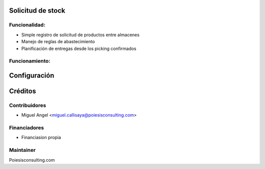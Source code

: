 Solicitud de stock
============================================================

Funcionalidad:
--------------

* Simple registro de solicitud de productos entre almacenes
* Manejo de reglas de abastecimiento
* Planificación de entregas desde los picking confirmados


Funcionamiento:
-----------------------------------------------------------------------------


Configuración
=============


Créditos
========

Contribuidores
--------------

* Miguel Angel <miguel.callisaya@poiesisconsulting.com>

Financiadores
-------------

* Financiasion propia

Maintainer
----------

Poiesisconsulting.com
